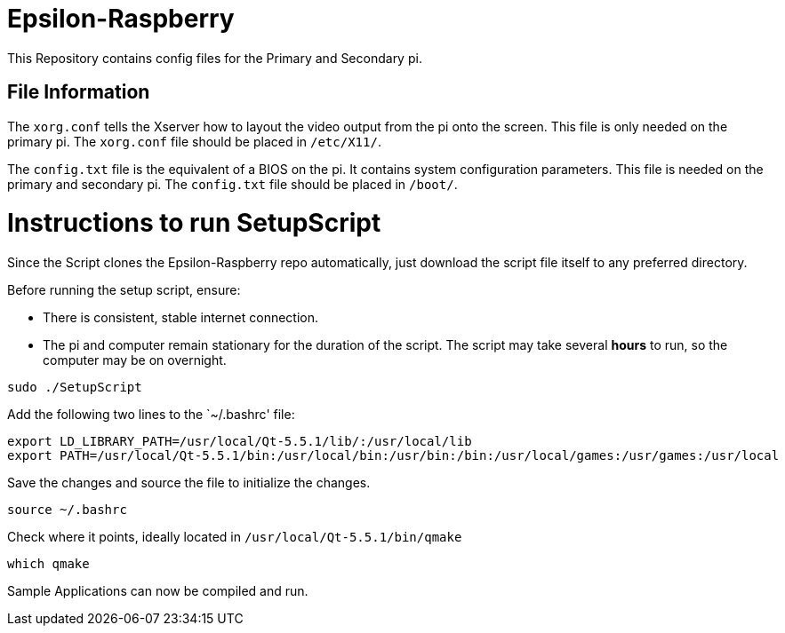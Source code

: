 = Epsilon-Raspberry

This Repository contains config files for the Primary and Secondary pi.


== File Information

The `xorg.conf` tells the Xserver how to layout the video output from the pi onto the screen. 
This file is only needed on the primary pi.
The `xorg.conf` file should be placed in `/etc/X11/`.

The `config.txt` file is the equivalent of a BIOS on the pi. It contains system configuration parameters. 
This file is needed on the primary and secondary pi.
The `config.txt` file should be placed in `/boot/`.

= Instructions to run SetupScript

Since the Script clones the Epsilon-Raspberry repo automatically, just download the script file itself to any preferred directory.

Before running the setup script, ensure:

* There is consistent, stable internet connection.
* The pi and computer remain stationary for the duration of the script.
The script may take several *hours* to run, so the computer may be on overnight.
----
sudo ./SetupScript
----
Add the following two lines to the `~/.bashrc' file:
----
export LD_LIBRARY_PATH=/usr/local/Qt-5.5.1/lib/:/usr/local/lib
export PATH=/usr/local/Qt-5.5.1/bin:/usr/local/bin:/usr/bin:/bin:/usr/local/games:/usr/games:/usr/local
----
Save the changes and source the file to initialize the changes.
----
source ~/.bashrc
----
Check where it points, ideally located in `/usr/local/Qt-5.5.1/bin/qmake`
----
which qmake
----
Sample Applications can now be compiled and run.

